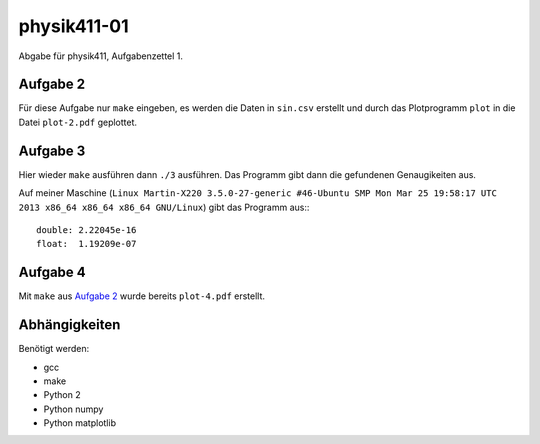 .. Copyright © 2013 Martin Ueding <dev@martin-ueding.de>

############
physik411-01
############

Abgabe für physik411, Aufgabenzettel 1.

Aufgabe 2
=========

Für diese Aufgabe nur ``make`` eingeben, es werden die Daten in ``sin.csv``
erstellt und durch das Plotprogramm ``plot`` in die Datei ``plot-2.pdf``
geplottet.

Aufgabe 3
=========

Hier wieder ``make`` ausführen dann ``./3`` ausführen. Das Programm gibt dann
die gefundenen Genaugikeiten aus.

Auf meiner Maschine (``Linux Martin-X220 3.5.0-27-generic #46-Ubuntu SMP Mon
Mar 25 19:58:17 UTC 2013 x86_64 x86_64 x86_64 GNU/Linux``) gibt das Programm
aus:::

    double: 2.22045e-16
    float:  1.19209e-07

Aufgabe 4
=========

Mit ``make`` aus `Aufgabe 2`_ wurde bereits ``plot-4.pdf`` erstellt.

Abhängigkeiten
==============

Benötigt werden:

- gcc
- make
- Python 2
- Python numpy
- Python matplotlib
